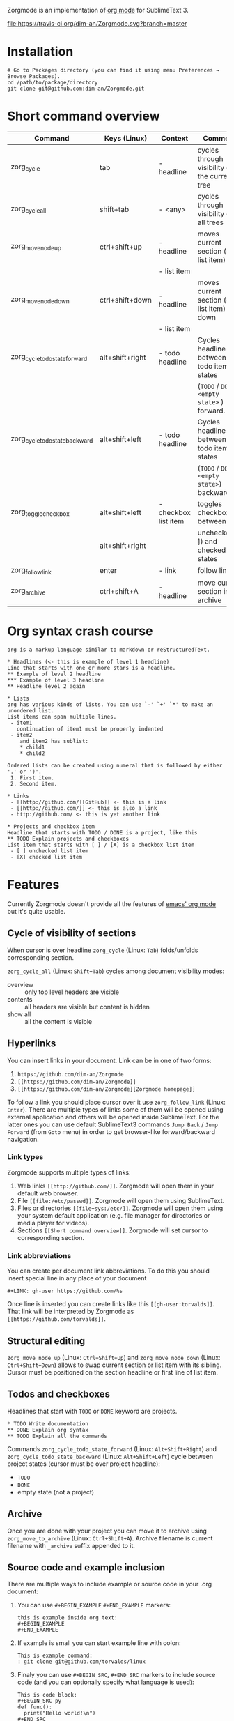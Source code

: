 Zorgmode is an implementation of [[https://orgmode.org/][org mode]] for SublimeText 3.

[[https://travis-ci.org/dim-an/Zorgmode/][file:https://travis-ci.org/dim-an/Zorgmode.svg?branch=master]]

* Installation
: # Go to Packages directory (you can find it using menu Preferences → Browse Packages).
: cd /path/to/package/directory
: git clone git@github.com:dim-an/Zorgmode.git

* Short command overview
|            Command             |   Keys (Linux)  |       Context        |                    Comment                    |
|--------------------------------+-----------------+----------------------+-----------------------------------------------|
| zorg_cycle                     | tab             | - headline           | cycles through visibility of the current tree |
|--------------------------------+-----------------+----------------------+-----------------------------------------------|
| zorg_cycle_all                 | shift+tab       | - <any>              | cycles through visibility of all trees        |
|--------------------------------+-----------------+----------------------+-----------------------------------------------|
| zorg_move_node_up              | ctrl+shift+up   | - headline           | moves current section (or list item) up       |
|                                |                 | - list item          |                                               |
|--------------------------------+-----------------+----------------------+-----------------------------------------------|
| zorg_move_node_down            | ctrl+shift+down | - headline           | moves current section (or list item) down     |
|                                |                 | - list item          |                                               |
|--------------------------------+-----------------+----------------------+-----------------------------------------------|
| zorg_cycle_todo_state_forward  | alt+shift+right | - todo headline      | Cycles headline between todo item states      |
|                                |                 |                      | (=TODO= / =DONE= / =<empty state>= ) forward. |
|--------------------------------+-----------------+----------------------+-----------------------------------------------|
| zorg_cycle_todo_state_backward | alt+shift+left  | - todo headline      | Cycles headline between todo item states      |
|                                |                 |                      | (=TODO= / =DONE= / =<empty state>=) backward. |
|--------------------------------+-----------------+----------------------+-----------------------------------------------|
| zorg_toggle_checkbox           | alt+shift+left  | - checkbox list item | toggles checkbox between                      |
|                                | alt+shift+right |                      | unchecked ([ ]) and checked([X]) states       |
|--------------------------------+-----------------+----------------------+-----------------------------------------------|
| zorg_follow_link               | enter           | - link               | follow link                                   |
|--------------------------------+-----------------+----------------------+-----------------------------------------------|
| zorg_archive                   | ctrl+shift+A    | - headline           | move current section into archive             |
|--------------------------------+-----------------+----------------------+-----------------------------------------------|

* Org syntax crash course

#+BEGIN_SRC
org is a markup language similar to markdown or reStructuredText.

* Headlines (<- this is example of level 1 headline)
Line that starts with one or more stars is a headline.
** Example of level 2 headline
*** Example of level 3 headline
** Headline level 2 again

* Lists
org has various kinds of lists. You can use `-' `+' `*' to make an unordered list.
List items can span multiple lines.
 - item1
   continuation of item1 must be properly indented
 - item2
    and item2 has sublist:
    * child1
    * child2

Ordered lists can be created using numeral that is followed by either '.' or ')'.
 1. First item.
 2. Second item.

* Links
 - [[http://github.com/][GitHub]] <- this is a link
 - [[http://github.com/]] <- this is also a link
 - http://github.com/ <- this is yet another link

* Projects and checkbox item
Headline that starts with TODO / DONE is a project, like this
** TODO Explain projects and checkboxes
List item that starts with [ ] / [X] is a checkbox list item
 - [ ] unchecked list item
 - [X] checked list item
#+END_SRC

* Features
Currently Zorgmode doesn't provide all the features of [[https://orgmode.org/][emacs' org mode]] but it's quite usable.

** Cycle of visibility of sections
When cursor is over headline =zorg_cycle= (Linux: =Tab=) folds/unfolds corresponding section.

=zorg_cycle_all= (Linux: =Shift+Tab=) cycles among document visibility modes:
  - overview :: only top level headers are visible
  - contents :: all headers are visible but content is hidden
  - show all :: all the content is visible

** Hyperlinks
You can insert links in your document. Link can be in one of two forms:
  1. =https://github.com/dim-an/Zorgmode=
  2. =[[https://github.com/dim-an/Zorgmode]]=
  3. =[[https://github.com/dim-an/Zorgmode][Zorgmode homepage]]=

To follow a link you should place cursor over it use =zorg_follow_link= (Linux: =Enter=).
There are multiple types of links some of them will be opened using external application and others will be opened inside SublimeText.
For the latter ones you can use default SublimeText3 commands =Jump Back= / =Jump Forward= (from =Goto= menu) in order to get browser-like forward/backward navigation.

*** Link types
Zorgmode supports multiple types of links:
  1. Web links =[[http://github.com/]]=. Zorgmode will open them in your default web browser.
  2. File =[[file:/etc/passwd]]=. Zorgmode will open them using SublimeText.
  3. Files or directories =[[file+sys:/etc/]]=. Zorgmode will open them using your system default application (e.g. file manager for directories or media player for videos).
  4. Sections =[[Short command overview]]=. Zorgmode will set cursor to corresponding section.

*** Link abbreviations
You can create per document link abbreviations. To do this you should insert special line in any place of your document
: #+LINK: gh-user https://github.com/%s
Once line is inserted you can create links like this =[[gh-user:torvalds]]=. That link will be interpreted by Zorgmode as =[[https://github.com/torvalds]]=.

** Structural editing
=zorg_move_node_up= (Linux: =Ctrl+Shift+Up=) and =zorg_move_node_down= (Linux: =Ctrl+Shift+Down=) allows to swap current section or list item with its sibling.
Cursor must be positioned on the section headline or first line of list item.

** Todos and checkboxes
Headlines that start with =TODO= or =DONE= keyword are projects.
: * TODO Write documentation
: ** DONE Explain org syntax
: ** TODO Explain all the commands
Commands =zorg_cycle_todo_state_forward= (Linux: =Alt+Shift+Right=) and =zorg_cycle_todo_state_backward= (Linux: =Alt+Shift+Left=) cycle between project states (cursor must be over project headline):
  - =TODO=
  - =DONE=
  - empty state (not a project)

** Archive
Once you are done with your project you can move it to archive using =zorg_move_to_archive= (Linux: =Ctrl+Shift+A=). Archive filename is current filename with =_archive= suffix appended to it.

** Source code and example inclusion
There are multiple ways to include example or source code in your .org document:
  1. You can use ~#+BEGIN_EXAMPLE~ ~#+END_EXAMPLE~ markers:
    : this is example inside org text:
    : #+BEGIN_EXAMPLE
    : #+END_EXAMPLE
  2. If example is small you can start example line with colon:
    #+BEGIN_EXAMPLE
    This is example command:
    : git clone git@github.com/torvalds/linux
    #+END_EXAMPLE
  3.  Finaly you can use ~#+BEGIN_SRC~, ~#+END_SRC~ markers to include source code
      (and you can optionally specify what language is used):
      #+BEGIN_EXAMPLE
      This is code block:
      #+BEGIN_SRC py
      def func():
        print("Hello world!\n")
      #+END_SRC
      #+END_EXAMPLE
      List of supported languages includes: bash, c, c++/cpp/cxx, c#/cs, css,
      d, diff, erl, go, hs/haskell, java, js/JavaScript, lua, make, md/Markdown,
      ocaml, org, perl, php, py/python, r, rs, rst, rb, scala, sh, sql, tcl, xml, yml.

You can add spaces to indent your examples nicely:
#+BEGIN_SRC
  * Some list item with example command
    : git clone git@github.com/torvalds/linux
#+END_SRC

* Useful plugins
[[https://packagecontrol.io/packages/Table%20Editor][SublimeTableEditor]] plugin can help you edit tables in your org files.

* Other implementations
There is [[https://github.com/danielmagnussons/orgmode][another implementation]] of orgmode for SublimeText.
